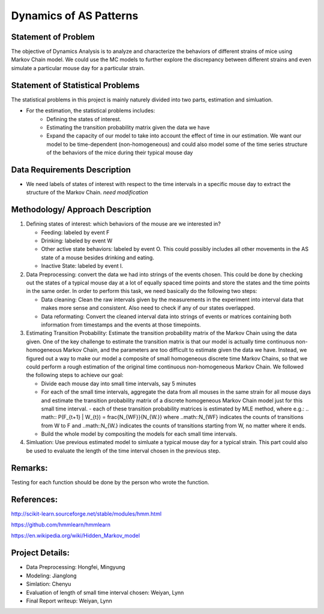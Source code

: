 .. _dynamics:

Dynamics of AS Patterns
=======================

Statement of Problem
--------------------

The objective of Dynamics Analysis is to analyze and characterize the behaviors of different strains of mice using Markov Chain model. We could use the MC models to further explore the discrepancy between different strains and even simulate a particular mouse day for a particular strain.

Statement of Statistical Problems
---------------------------------

The statistical problems in this project is mainly naturely divided into two parts, estimation and simluation.

- For the estimation, the statistical problems includes:
   - Defining the states of interest.
   - Estimating the transition probability matrix given the data we have
   - Expand the capacity of our model to take into account the effect of time in our estimation. We want our model to be time-dependent (non-homogeneous) and could also model some of the time series structure of the behaviors of the mice during their typical mouse day

Data Requirements Description
-----------------------------

-  We need labels of states of interest with respect to the time intervals in a specific mouse day to extract the structure of the Markov Chain. *need modification*

Methodology/ Approach Description
---------------------------------

1. Defining states of interest: which behaviors of the mouse are we interested in? 

   - Feeding: labeled by event F
   - Drinking: labeled by event W
   - Other active state behaviors: labeled by event O. This could possibly includes all other movements in the AS state of a mouse besides drinking and eating.
   - Inactive State: labeled by event I.


2. Data Preprocessing: convert the data we had into strings of the events chosen. This could be done by checking out the states of a typical mouse day at a lot of equally spaced time points and store the states and the time points in the same order. In order to perform this task, we need basically do the following two steps:

   -  Data cleaning: Clean the raw intervals given by the measurements in the experiment into interval data that makes more sense and consistent. Also need to check if any of our states overlapped.
   -  Data reformating: Convert the cleaned interval data into strings of events or matrices containing both information from timestamps and the events at those timepoints.

3. Estimating Transition Probability: Estimate the transition probability matrix of the Markov Chain using the data given. One of the key challenge to estimate the transition matrix is that our model is actually time continuous non-homogeneous Markov Chain, and the parameters are too difficult to estimate given the data we have. Instead, we figured out a way to make our model a composite of small homogeneous discrete time Markov Chains, so that we could perform a rough estimation of the original time continuous non-homogeneous Markov Chain. We followed the following steps to achieve our goal:

   - Divide each mouse day into small time intervals, say 5 minutes
   - For each of the small time intervals, aggregate the data from all mouses in the same strain for all mouse days and estimate the transition probability matrix of a discrete homogeneous Markov Chain model just for this small time interval.
     - each of these transition probability matrices is estimated by MLE method, where e.g.: 
     .. math:: P(F_{t+1} | W_{t}) = \frac{N_{WF}}{N_{W.}}
     where ..math::N_{WF} indicates the counts of transitions from W to F and ..math::N_{W.} indicates the counts of transitions starting from W, no matter where it ends.
   - Build the whole model by compositing the models for each small time intervals.

4. Simluation: Use previous estimated model to simluate a typical mouse day for a typical strain. This part could also be used to evaluate the length of the time interval chosen in the previous step.

Remarks:
--------
Testing for each function should be done by the person who wrote the function.

References:
-----------

http://scikit-learn.sourceforge.net/stable/modules/hmm.html

https://github.com/hmmlearn/hmmlearn

https://en.wikipedia.org/wiki/Hidden\_Markov\_model


Project Details:
----------------

- Data Preprocessing: Hongfei, Mingyung
- Modeling: Jianglong
- Simlation: Chenyu
- Evaluation of length of small time interval chosen: Weiyan, Lynn
- Final Report writeup: Weiyan, Lynn
